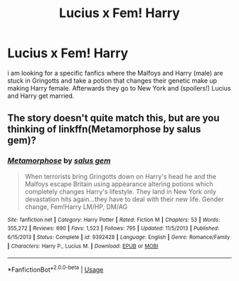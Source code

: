 #+TITLE: Lucius x Fem! Harry

* Lucius x Fem! Harry
:PROPERTIES:
:Author: TeslawithanH
:Score: 0
:DateUnix: 1558047323.0
:DateShort: 2019-May-17
:FlairText: What's That Fic?
:END:
i am looking for a specific fanfics where the Malfoys and Harry (male) are stuck in Gringotts and take a potion that changes their genetic make up making Harry female. Afterwards they go to New York and (spoilers!) Lucius and Harry get married.


** The story doesn't quite match this, but are you thinking of linkffn(Metamorphose by salus gem)?
:PROPERTIES:
:Author: steve_wheeler
:Score: 2
:DateUnix: 1558137581.0
:DateShort: 2019-May-18
:END:

*** [[https://www.fanfiction.net/s/9392428/1/][*/Metamorphose/*]] by [[https://www.fanfiction.net/u/3384313/salus-gem][/salus gem/]]

#+begin_quote
  When terrorists bring Gringotts down on Harry's head he and the Malfoys escape Britain using appearance altering potions which completely changes Harry's lifestyle. They land in New York only devastation hits again...they have to deal with their new life. Gender change, Fem!Harry LM/HP, DM/AG
#+end_quote

^{/Site/:} ^{fanfiction.net} ^{*|*} ^{/Category/:} ^{Harry} ^{Potter} ^{*|*} ^{/Rated/:} ^{Fiction} ^{M} ^{*|*} ^{/Chapters/:} ^{53} ^{*|*} ^{/Words/:} ^{355,272} ^{*|*} ^{/Reviews/:} ^{690} ^{*|*} ^{/Favs/:} ^{1,523} ^{*|*} ^{/Follows/:} ^{795} ^{*|*} ^{/Updated/:} ^{11/5/2013} ^{*|*} ^{/Published/:} ^{6/15/2013} ^{*|*} ^{/Status/:} ^{Complete} ^{*|*} ^{/id/:} ^{9392428} ^{*|*} ^{/Language/:} ^{English} ^{*|*} ^{/Genre/:} ^{Romance/Family} ^{*|*} ^{/Characters/:} ^{Harry} ^{P.,} ^{Lucius} ^{M.} ^{*|*} ^{/Download/:} ^{[[http://www.ff2ebook.com/old/ffn-bot/index.php?id=9392428&source=ff&filetype=epub][EPUB]]} ^{or} ^{[[http://www.ff2ebook.com/old/ffn-bot/index.php?id=9392428&source=ff&filetype=mobi][MOBI]]}

--------------

*FanfictionBot*^{2.0.0-beta} | [[https://github.com/tusing/reddit-ffn-bot/wiki/Usage][Usage]]
:PROPERTIES:
:Author: FanfictionBot
:Score: 1
:DateUnix: 1558137610.0
:DateShort: 2019-May-18
:END:
